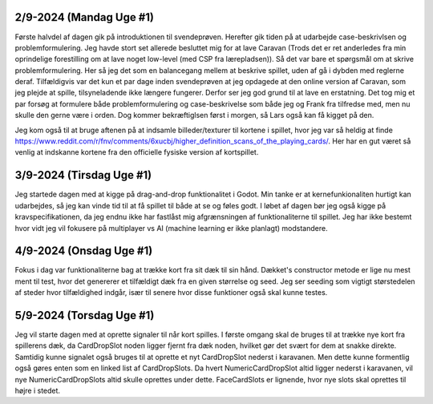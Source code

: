 
2/9-2024 (Mandag Uge #1)
-------------------
Første halvdel af dagen gik på introduktionen til svendeprøven. Herefter gik tiden på at udarbejde case-beskrivlsen og problemformulering.
Jeg havde stort set allerede besluttet mig for at lave Caravan (Trods det er ret anderledes fra min oprindelige forestilling om at lave noget low-level (med CSP fra lærepladsen)).
Så det var bare et spørgsmål om at skrive problemformulering. Her så jeg det som en balancegang mellem at beskrive spillet, uden af gå i dybden med reglerne deraf.
Tilfældigvis var det kun et par dage inden svendeprøven at jeg opdagede at den online version af Caravan, som jeg plejde at spille, tilsyneladende ikke længere fungerer.
Derfor ser jeg god grund til at lave en erstatning.
Det tog mig et par forsøg at formulere både problemformulering og case-beskrivelse som både jeg og Frank fra tilfredse med,
men nu skulle den gerne være i orden. Dog kommer bekræftiglsen først i morgen, så Lars også kan få kigget på den.

Jeg kom også til at bruge aftenen på at indsamle billeder/texturer til kortene i spillet,
hvor jeg var så heldig at finde https://www.reddit.com/r/fnv/comments/6xucbj/higher_definition_scans_of_the_playing_cards/.
Her har en gut været så venlig at indskanne kortene fra den officielle fysiske version af kortspillet.


3/9-2024 (Tirsdag Uge #1)
------------------
Jeg startede dagen med at kigge på drag-and-drop funktionalitet i Godot.
Min tanke er at kernefunkionaliten hurtigt kan udarbejdes,
så jeg kan vinde tid til at få spillet til både at se og føles godt.
I løbet af dagen bør jeg også kigge på kravspecifikationen,
da jeg endnu ikke har fastlåst mig afgrænsningen af funktionaliterne til spillet.
Jeg har ikke bestemt hvor vidt jeg vil fokusere på multiplayer vs AI (machine learning er ikke planlagt) modstandere.


4/9-2024 (Onsdag Uge #1)
------------------
Fokus i dag var funktionaliterne bag at trække kort fra sit dæk til sin hånd.
Dækket's constructor metode er lige nu mest ment til test,
hvor det genererer et tilfældigt dæk fra en given størrelse og seed.
Jeg ser seeding som vigtigt størstedelen af steder hvor tilfældighed indgår,
især til senere hvor disse funktioner også skal kunne testes.


5/9-2024 (Torsdag Uge #1)
------------------
Jeg vil starte dagen med at oprette signaler til når kort spilles.
I første omgang skal de bruges til at trække nye kort fra spillerens dæk,
da CardDropSlot noden ligger fjernt fra dæk noden, hvilket gør det svært for dem at snakke direkte.
Samtidig kunne signalet også bruges til at oprette et nyt CardDropSlot nederst i karavanen.
Men dette kunne formentlig også gøres enten som en linked list af CardDropSlots.
Da hvert NumericCardDropSlot altid ligger nederst i karavanen,
vil nye NumericCardDropSlots altid skulle oprettes under dette.
FaceCardSlots er lignende, hvor nye slots skal oprettes til højre i stedet.
